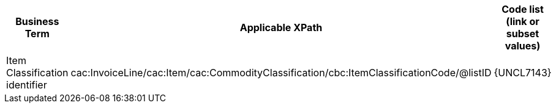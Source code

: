 
[cols="2,3,3", options="header"]
|===
|Business Term
|Applicable XPath
|Code list (link or subset values)

| Item Classification identifier
| cac:InvoiceLine/cac:Item/cac:CommodityClassification/cbc:ItemClassificationCode/@listID
| {UNCL7143}

|===
